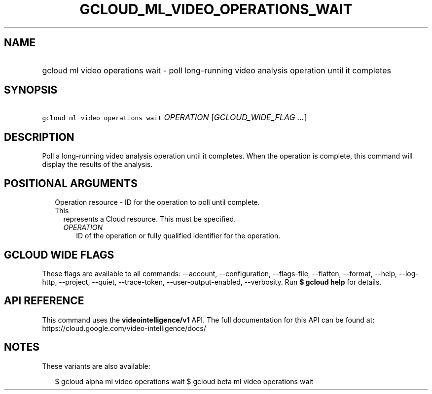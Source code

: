
.TH "GCLOUD_ML_VIDEO_OPERATIONS_WAIT" 1



.SH "NAME"
.HP
gcloud ml video operations wait \- poll long\-running video analysis operation until it completes



.SH "SYNOPSIS"
.HP
\f5gcloud ml video operations wait\fR \fIOPERATION\fR [\fIGCLOUD_WIDE_FLAG\ ...\fR]



.SH "DESCRIPTION"

Poll a long\-running video analysis operation until it completes. When the
operation is complete, this command will display the results of the analysis.



.SH "POSITIONAL ARGUMENTS"

.RS 2m
.TP 2m

Operation resource \- ID for the operation to poll until complete. This
represents a Cloud resource. This must be specified.

.RS 2m
.TP 2m
\fIOPERATION\fR
ID of the operation or fully qualified identifier for the operation.


.RE
.RE
.sp

.SH "GCLOUD WIDE FLAGS"

These flags are available to all commands: \-\-account, \-\-configuration,
\-\-flags\-file, \-\-flatten, \-\-format, \-\-help, \-\-log\-http, \-\-project,
\-\-quiet, \-\-trace\-token, \-\-user\-output\-enabled, \-\-verbosity. Run \fB$
gcloud help\fR for details.



.SH "API REFERENCE"

This command uses the \fBvideointelligence/v1\fR API. The full documentation for
this API can be found at: https://cloud.google.com/video\-intelligence/docs/



.SH "NOTES"

These variants are also available:

.RS 2m
$ gcloud alpha ml video operations wait
$ gcloud beta ml video operations wait
.RE

